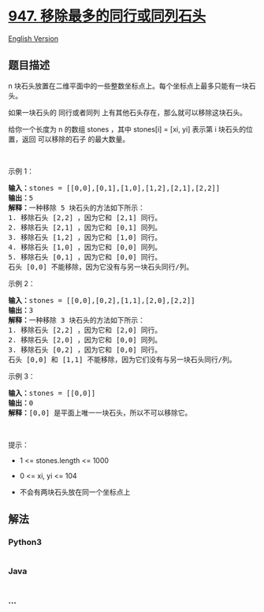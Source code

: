 * [[https://leetcode-cn.com/problems/most-stones-removed-with-same-row-or-column][947.
移除最多的同行或同列石头]]
  :PROPERTIES:
  :CUSTOM_ID: 移除最多的同行或同列石头
  :END:
[[./solution/0900-0999/0947.Most Stones Removed with Same Row or Column/README_EN.org][English
Version]]

** 题目描述
   :PROPERTIES:
   :CUSTOM_ID: 题目描述
   :END:

#+begin_html
  <!-- 这里写题目描述 -->
#+end_html

#+begin_html
  <p>
#+end_html

n
块石头放置在二维平面中的一些整数坐标点上。每个坐标点上最多只能有一块石头。

#+begin_html
  </p>
#+end_html

#+begin_html
  <p>
#+end_html

如果一块石头的 同行或者同列 上有其他石头存在，那么就可以移除这块石头。

#+begin_html
  </p>
#+end_html

#+begin_html
  <p>
#+end_html

给你一个长度为 n 的数组 stones ，其中 stones[i] = [xi, yi] 表示第 i
块石头的位置，返回 可以移除的石子 的最大数量。

#+begin_html
  </p>
#+end_html

#+begin_html
  <p>
#+end_html

 

#+begin_html
  </p>
#+end_html

#+begin_html
  <p>
#+end_html

示例 1：

#+begin_html
  </p>
#+end_html

#+begin_html
  <pre>
  <strong>输入：</strong>stones = [[0,0],[0,1],[1,0],[1,2],[2,1],[2,2]]
  <strong>输出：</strong>5
  <strong>解释：</strong>一种移除 5 块石头的方法如下所示：
  1. 移除石头 [2,2] ，因为它和 [2,1] 同行。
  2. 移除石头 [2,1] ，因为它和 [0,1] 同列。
  3. 移除石头 [1,2] ，因为它和 [1,0] 同行。
  4. 移除石头 [1,0] ，因为它和 [0,0] 同列。
  5. 移除石头 [0,1] ，因为它和 [0,0] 同行。
  石头 [0,0] 不能移除，因为它没有与另一块石头同行/列。</pre>
#+end_html

#+begin_html
  <p>
#+end_html

示例 2：

#+begin_html
  </p>
#+end_html

#+begin_html
  <pre>
  <strong>输入：</strong>stones = [[0,0],[0,2],[1,1],[2,0],[2,2]]
  <strong>输出：</strong>3
  <strong>解释：</strong>一种移除 3 块石头的方法如下所示：
  1. 移除石头 [2,2] ，因为它和 [2,0] 同行。
  2. 移除石头 [2,0] ，因为它和 [0,0] 同列。
  3. 移除石头 [0,2] ，因为它和 [0,0] 同行。
  石头 [0,0] 和 [1,1] 不能移除，因为它们没有与另一块石头同行/列。</pre>
#+end_html

#+begin_html
  <p>
#+end_html

示例 3：

#+begin_html
  </p>
#+end_html

#+begin_html
  <pre>
  <strong>输入：</strong>stones = [[0,0]]
  <strong>输出：</strong>0
  <strong>解释：</strong>[0,0] 是平面上唯一一块石头，所以不可以移除它。</pre>
#+end_html

#+begin_html
  <p>
#+end_html

 

#+begin_html
  </p>
#+end_html

#+begin_html
  <p>
#+end_html

提示：

#+begin_html
  </p>
#+end_html

#+begin_html
  <ul>
#+end_html

#+begin_html
  <li>
#+end_html

1 <= stones.length <= 1000

#+begin_html
  </li>
#+end_html

#+begin_html
  <li>
#+end_html

0 <= xi, yi <= 104

#+begin_html
  </li>
#+end_html

#+begin_html
  <li>
#+end_html

不会有两块石头放在同一个坐标点上

#+begin_html
  </li>
#+end_html

#+begin_html
  </ul>
#+end_html

** 解法
   :PROPERTIES:
   :CUSTOM_ID: 解法
   :END:

#+begin_html
  <!-- 这里可写通用的实现逻辑 -->
#+end_html

#+begin_html
  <!-- tabs:start -->
#+end_html

*** *Python3*
    :PROPERTIES:
    :CUSTOM_ID: python3
    :END:

#+begin_html
  <!-- 这里可写当前语言的特殊实现逻辑 -->
#+end_html

#+begin_src python
#+end_src

*** *Java*
    :PROPERTIES:
    :CUSTOM_ID: java
    :END:

#+begin_html
  <!-- 这里可写当前语言的特殊实现逻辑 -->
#+end_html

#+begin_src java
#+end_src

*** *...*
    :PROPERTIES:
    :CUSTOM_ID: section
    :END:
#+begin_example
#+end_example

#+begin_html
  <!-- tabs:end -->
#+end_html
